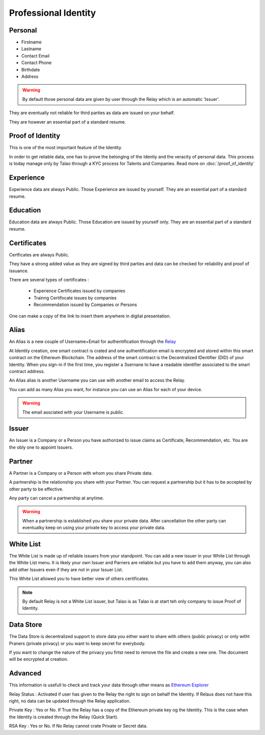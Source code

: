 
Professional Identity
=====================


Personal
--------

- Firstname
- Lastname
- Contact Email
- Contact Phone
- Birthdate
- Address
 
.. warning:: By default those personal data are given by user through the Relay which is an automatic 'Issuer'. 

They are eventually not reliable for third parties as data are issued on your behalf. 

They are however an essential part of a standard resume.


Proof of Identity
-----------------

This is one of the most important feature of the Identity.

In order to get reliable data, one has to prove the belonging of the Identiy and the veracity of personal data.
This process is today manage only by Talao through a KYC process for Talents and Companies.
Read more on :doc:`/proof_of_identity`

Experience
----------

Experience data are always Public. Those Experience are issued by yourself. They are an essential part of a standard resume.

Education
---------

Education data are always Public. Those Education are issued by yourself only. They are an essential part of a standard resume.


Certificates
------------

Certficates are always Public. 

They have a strong added value as they are signed by third parties and data can be checked for reliability and proof of issuance.

There are several types of certificates :

   * Experience Certificates issued by companies
   * Trainng Certifocate issues by companies
   * Recommendation issued by Companies or Persons

One can make a copy of the link to insert them anywhere in digital presentation.


Alias
-----

An Alias is a new couple of Username+Email for authentification through the `Relay <http://talao.co:50000/login/>`_

At Identity creation, one smart contract is crated and one authentification email is encrypted and stored within this smart contract on the Ethereum Blockchain. 
The address of the smart contract is the Decentralized IDentifier (DID) of your Identity. 
When you sign-in if the first time, you register a 3sernane to have a readable identifier associated to the smart contract address.

An Alias alias is another Username you can use with another email to access the Relay.

You can add as many Alias you want, for instance you can use an Alias for each of your device.

.. warning:: The email assciated with your Username is public.


Issuer
------

An Issuer is a Company or a Person you have authorized to issue claims as Certificate, Recommendation, etc.
You are the obly one to appoint Issuers.

Partner
-------

A Partner is a Company or a Person with whom you share Private data.

A partnership is the relationship you share with your Partner. You can request a partnership but it has to be accepted by other party to be effective.

Any party can cancel a partnership at anytime.

.. warning:: When a partnership is established you share your private data. 
   After cancellation the other party can eventualky keep on using your private key to access your private data. 



White List
----------

The White List is made up of reliable issuers from your standpoint.
You can add a new issuer in your White List through the White List menu. 
It is likely your own Issuer and Parners are reliable but you have to add them anyway, you can also add other Issuers even if they are not in your Issuer List.

This White List allowed you to have better view of others certificates.

.. note:: By default Relay is not a White List issuer, but Talao is as Talao is at start teh only company to issue Proof of Identity. 



Data Store
-------------

The Data Store is decentralized support to store data you either want to share with others (public privacy) or only witht Praners (private privacy) or you want to keep secret for everybody.

If you want to change the nature of the privacy you firtst need to remove the file and create a new one. The document will be encrypted at creation.



Advanced
--------

This information is usefull to check and track your data through other means as `Ethereum Explorer <https://etherscan.io>`_

Relay Status : Activated if user has given to the Relay the right to sign on behalf the Identity. If Relaus does not have this right, no data can be updated through the Relay application.

Private Key : Yes  or No. If True the Relay has a copy of the Ethereum private key og the Identity. This is the case when the Identity is created through the Relay (Quick Start).

RSA Key : Yes or No. If No Relay cannot crate Private or Secret data.
